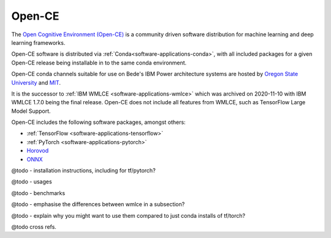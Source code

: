 .. _software-applications-open-ce:

Open-CE
=======

The `Open Cognitive Environment (Open-CE) <https://osuosl.org/services/powerdev/opence/>`__ is a community driven software distribution for machine learning and deep learning frameworks.

Open-CE software is distributed via :ref:`Conda<software-applications-conda>`, with all included packages for a given Open-CE release being installable in to the same conda environment.

Open-CE conda channels suitable for use on Bede's IBM Power architecture systems are hosted by `Oregon State University <https://osuosl.org/services/powerdev/opence/>`__ and `MIT <https://opence.mit.edu/>`__.

It is the successor to :ref:`IBM WMLCE <software-applications-wmlce>` which was archived on 2020-11-10 with IBM WMLCE 1.7.0 being the final release.
Open-CE does not include all features from WMLCE, such as TensorFlow Large Model Support. 


Open-CE includes the following software packages, amongst others:

* :ref:`TensorFlow <software-applications-tensorflow>`
* :ref:`PyTorch <software-applications-pytorch>`
* `Horovod <https://horovod.ai/>`__
* `ONNX <https://onnx.ai/>`__


@todo - installation instructions, including for tf/pytorch?

@todo - usages

@todo - benchmarks

@todo - emphasise the differences between wmlce in a subsection?

@todo - explain why you might want to use them compared to just conda installs of tf/torch?

@todo cross refs.
